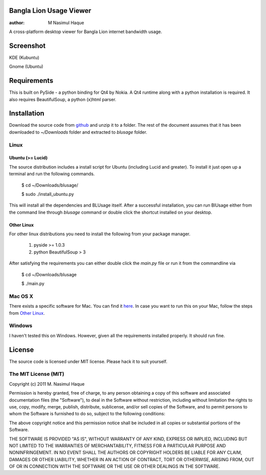 Bangla Lion Usage Viewer
========================

:author: M Nasimul Haque

A cross-platform desktop viewer for Bangla Lion internet bandwidth usage.

Screenshot
==========

KDE (Kubuntu)

.. image:: http://farm6.static.flickr.com/5320/5901636265_4c3a799a16.jpg

Gnome (Ubuntu)

.. image:: http://farm7.static.flickr.com/6099/5902393690_379a0582d0.jpg

Requirements
============

This is built on PySide - a python binding for Qt4 by Nokia. A Qt4 runtime
along with a python installation is required. It also requires BeautifulSoup,
a python (x)html parser.

Installation
============

Download the source code from github_ and unzip it to a folder. The rest of the
document assumes that it has been downloaded to `~/Downloads` folder and
extracted to `blusage` folder.

Linux
-----

Ubuntu (>= Lucid)
.................

The source distribution includes a install script for Ubuntu (including Lucid
and greater). To install it just open up a terminal and run the following
commands.

    $ cd ~/Downloads/blusage/

    $ sudo ./install_ubuntu.py

This will install all the dependencies and BLUsage itself. After a successful
installation, you can run BlUsage either from the command line through
`blusage` command or double click the shortcut installed on your desktop.

Other Linux
...........

For other linux distributions you need to install the following from your
package manager.

    1. pyside >= 1.0.3
    2. python BeautifulSoup > 3

After satisfying the requirements you can either double click the `main.py`
file or run it from the commandline via

    $ cd ~/Downloads/blusage

    $ ./main.py

Mac OS X
--------

There exists a specific software for Mac. You can find it `here
<https://github.com/nsmgr8/BLUsage/>`_. In case you want to run this on your
Mac, follow the steps from `Other Linux`_.

Windows
-------

I haven't tested this on Windows. However, given all the requirements installed
properly. It should run fine.

License
=======

The source code is licensed under MIT license. Please hack it to suit yourself.

The MIT License (MIT)
---------------------

Copyright (c) 2011 M. Nasimul Haque

Permission is hereby granted, free of charge, to any person obtaining a copy of
this software and associated documentation files (the "Software"), to deal in
the Software without restriction, including without limitation the rights to
use, copy, modify, merge, publish, distribute, sublicense, and/or sell copies
of the Software, and to permit persons to whom the Software is furnished to do
so, subject to the following conditions:

The above copyright notice and this permission notice shall be included in all
copies or substantial portions of the Software.

THE SOFTWARE IS PROVIDED "AS IS", WITHOUT WARRANTY OF ANY KIND, EXPRESS OR
IMPLIED, INCLUDING BUT NOT LIMITED TO THE WARRANTIES OF MERCHANTABILITY,
FITNESS FOR A PARTICULAR PURPOSE AND NONINFRINGEMENT. IN NO EVENT SHALL THE
AUTHORS OR COPYRIGHT HOLDERS BE LIABLE FOR ANY CLAIM, DAMAGES OR OTHER
LIABILITY, WHETHER IN AN ACTION OF CONTRACT, TORT OR OTHERWISE, ARISING FROM,
OUT OF OR IN CONNECTION WITH THE SOFTWARE OR THE USE OR OTHER DEALINGS IN THE
SOFTWARE.

.. _github: https://github.com/nsmgr8/BLUsage-qt4

